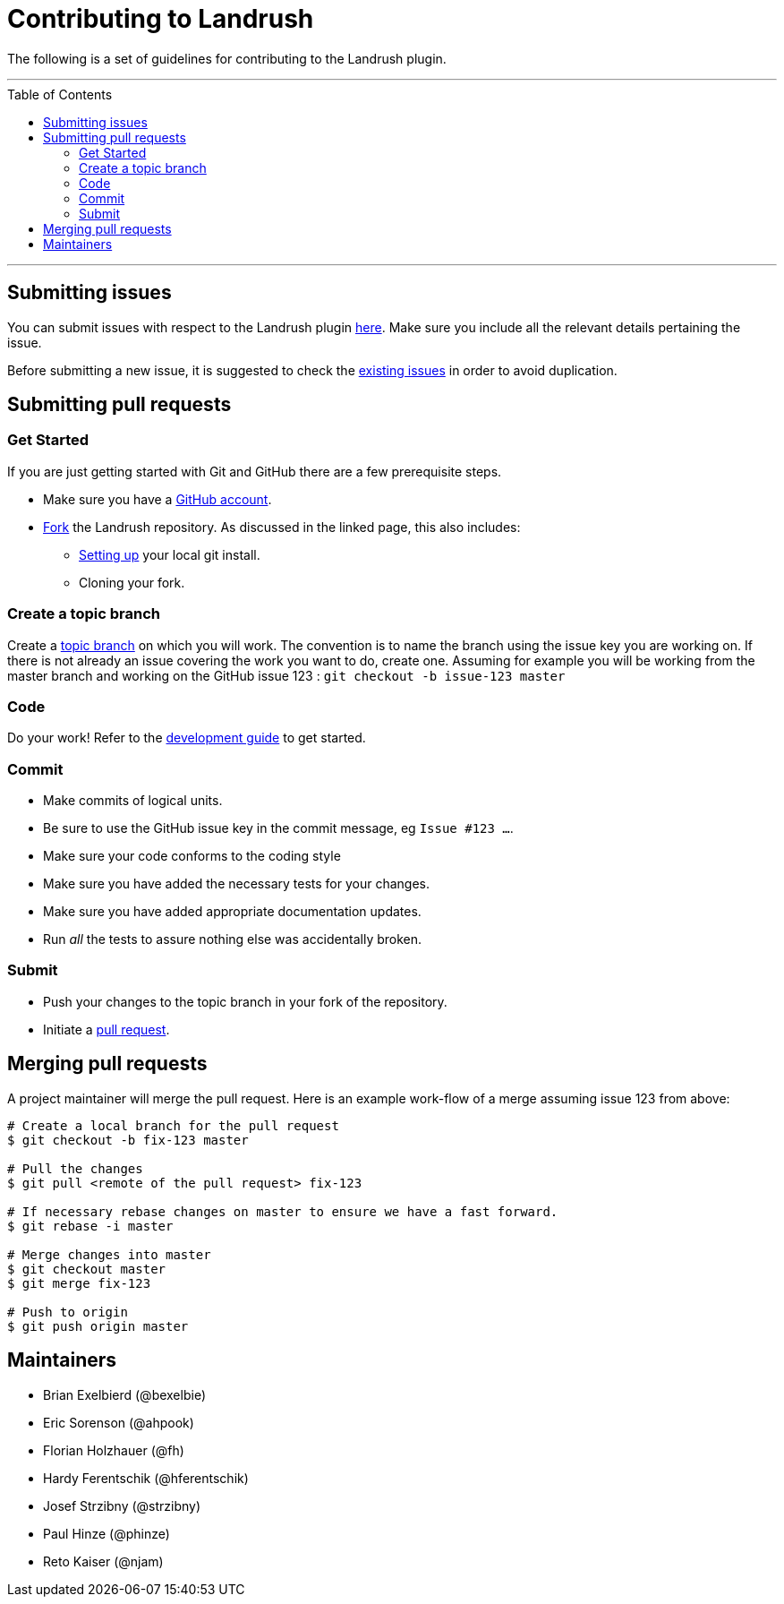 = Contributing to Landrush
:toc:
:toc-placement!:

The following is a set of guidelines for contributing to the Landrush plugin.

'''
toc::[]
'''

== Submitting issues

You can submit issues with respect to the Landrush plugin
https://github.com/vagrant-landrush/landrush/issues[here].
Make sure you include all the relevant details pertaining the issue.

Before submitting a new issue, it is suggested to check the
https://github.com/vagrant-landrush/landrush/issues[existing issues] in order to avoid duplication.

== Submitting pull requests

=== Get Started

If you are just getting started with Git and GitHub there are a few
prerequisite steps.

* Make sure you have a https://github.com/signup/free[GitHub account].
* https://help.github.com/articles/fork-a-repo/[Fork] the
Landrush repository. As discussed in the linked page, this also includes:
** https://help.github.com/articles/set-up-git[Setting up] your local
git install.
** Cloning your fork.

=== Create a topic branch

Create a http://git-scm.com/book/en/Git-Branching-Branching-Workflows#Topic-Branches[topic branch]
on which you will work. The convention is to name the branch
using the issue key you are working on. If there is not already an issue
covering the work you want to do, create one. Assuming for example you
will be working from the master branch and working on the GitHub issue 123 : `git checkout -b issue-123 master`

=== Code

Do your work! Refer to the link:doc/Development.adoc#development[development guide] to get started.

=== Commit

* Make commits of logical units.
* Be sure to use the GitHub issue key in the commit message, eg `Issue #123 ...`.
* Make sure your code conforms to the coding style
* Make sure you have added the necessary tests for your changes.
* Make sure you have added appropriate documentation updates.
* Run _all_ the tests to assure nothing else was accidentally broken.

=== Submit

* Push your changes to the topic branch in your fork of the repository.
* Initiate a https://help.github.com/articles/using-pull-requests/[pull
request].

== Merging pull requests

A project maintainer will merge the pull request. Here is an example work-flow
of a merge assuming issue 123 from above:

-------------------------------------------------------------------------
# Create a local branch for the pull request
$ git checkout -b fix-123 master

# Pull the changes
$ git pull <remote of the pull request> fix-123

# If necessary rebase changes on master to ensure we have a fast forward.
$ git rebase -i master

# Merge changes into master
$ git checkout master
$ git merge fix-123

# Push to origin
$ git push origin master
-------------------------------------------------------------------------

== Maintainers

* Brian Exelbierd (@bexelbie)
* Eric Sorenson (@ahpook)
* Florian Holzhauer (@fh)
* Hardy Ferentschik (@hferentschik)
* Josef Strzibny (@strzibny)
* Paul Hinze (@phinze)
* Reto Kaiser (@njam)
